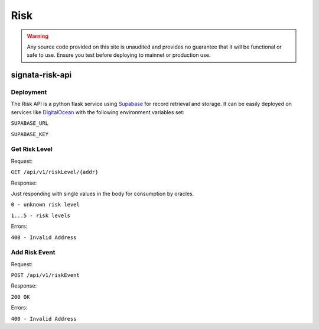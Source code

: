 ====
Risk
====

.. autosummary::
   :toctree: generated

.. warning::

   Any source code provided on this site is unaudited and provides no guarantee that it will be functional or safe to use. Ensure you
   test before deploying to mainnet or production use.

----------------
signata-risk-api
----------------

Deployment
^^^^^^^^^^

The Risk API is a python flask service using `Supabase <supabase.com>`_ for record retrieval and storage. It can be easily deployed on services like `DigitalOcean <https://m.do.co/c/7802e11be119>`_ with the following environment variables set:

``SUPABASE_URL``

``SUPABASE_KEY``

Get Risk Level
^^^^^^^^^^^^^^

Request:

``GET /api/v1/riskLevel/{addr}``

Response:

Just responding with single values in the body for consumption by oracles.

``0 - unknown risk level``

``1...5 - risk levels``

Errors:

``400 - Invalid Address``


Add Risk Event
^^^^^^^^^^^^^^

Request:

``POST /api/v1/riskEvent``

.. code-block:: json
    {
        "address": string, # the address of the identity to add
        "device_thumbprint": string, # deterministic thumbprint of the requestor's device thumbprint
        "geolocation_thumbprint": string, # deterministic thumbprint of the requestor's geolocation country
        "access_type": string, # type of the access event, e.g. "standard" or "privileged"
        "reported_by": string # the name of the reporting service, e.g. "signata-idp"
    }

Response:

``200 OK``

Errors:

``400 - Invalid Address``

